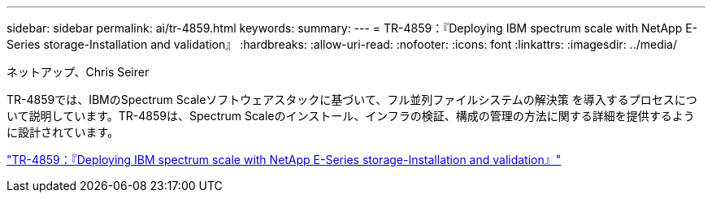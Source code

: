 ---
sidebar: sidebar 
permalink: ai/tr-4859.html 
keywords:  
summary:  
---
= TR-4859：『Deploying IBM spectrum scale with NetApp E-Series storage-Installation and validation』
:hardbreaks:
:allow-uri-read: 
:nofooter: 
:icons: font
:linkattrs: 
:imagesdir: ../media/


ネットアップ、Chris Seirer

[role="lead"]
TR-4859では、IBMのSpectrum Scaleソフトウェアスタックに基づいて、フル並列ファイルシステムの解決策 を導入するプロセスについて説明しています。TR-4859は、Spectrum Scaleのインストール、インフラの検証、構成の管理の方法に関する詳細を提供するように設計されています。

link:https://www.netapp.com/pdf.html?item=/media/22029-tr-4859.pdf["TR-4859：『Deploying IBM spectrum scale with NetApp E-Series storage-Installation and validation』"^]
